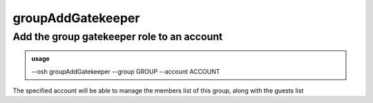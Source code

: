 ===================
groupAddGatekeeper
===================

Add the group gatekeeper role to an account
===========================================


.. admonition:: usage
   :class: cmdusage

   --osh groupAddGatekeeper --group GROUP --account ACCOUNT

.. program:: groupAddGatekeeper


.. option:: --group GROUP    

   which group to set ACCOUNT as a gatekeeper of

.. option:: --account ACCOUNT

   which account to set as a gatekeeper of GROUP


The specified account will be able to manage the members list of this group,
along with the guests list



